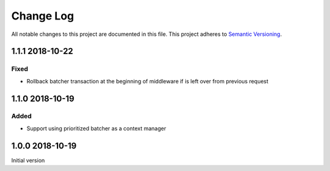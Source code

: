 ##########
Change Log
##########

All notable changes to this project are documented in this file.
This project adheres to `Semantic Versioning <http://semver.org/>`_.


================
1.1.1 2018-10-22
================

Fixed
-----
- Rollback batcher transaction at the beginning of middleware if is left
  over from previous request


================
1.1.0 2018-10-19
================

Added
-----
- Support using prioritized batcher as a context manager


================
1.0.0 2018-10-19
================

Initial version
